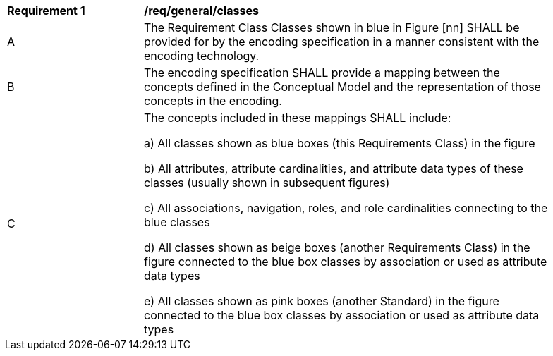 [[req_class-classes]]
[width="90%",cols="2,6"]
|===
^|*Requirement  {counter:req-id}* |*/req/general/classes* 
^|A |The Requirement Class Classes shown in blue in Figure [nn] SHALL be provided for by the encoding specification in a manner consistent with the encoding technology.
^|B |The encoding specification SHALL provide a mapping between the concepts defined in the Conceptual Model and the representation of those concepts in the encoding.
^|C |The concepts included in these mappings SHALL include:

a) All classes shown as blue boxes (this Requirements Class) in the figure

b) All attributes, attribute cardinalities, and attribute data types of these classes (usually shown in subsequent figures)

c) All associations, navigation, roles, and role cardinalities connecting to the blue classes

d) All classes shown as beige boxes (another Requirements Class) in the figure connected to the blue box classes by association or used as attribute data types

e) All classes shown as pink boxes (another Standard) in the figure connected to the blue box classes by association or used as attribute data types
|===
